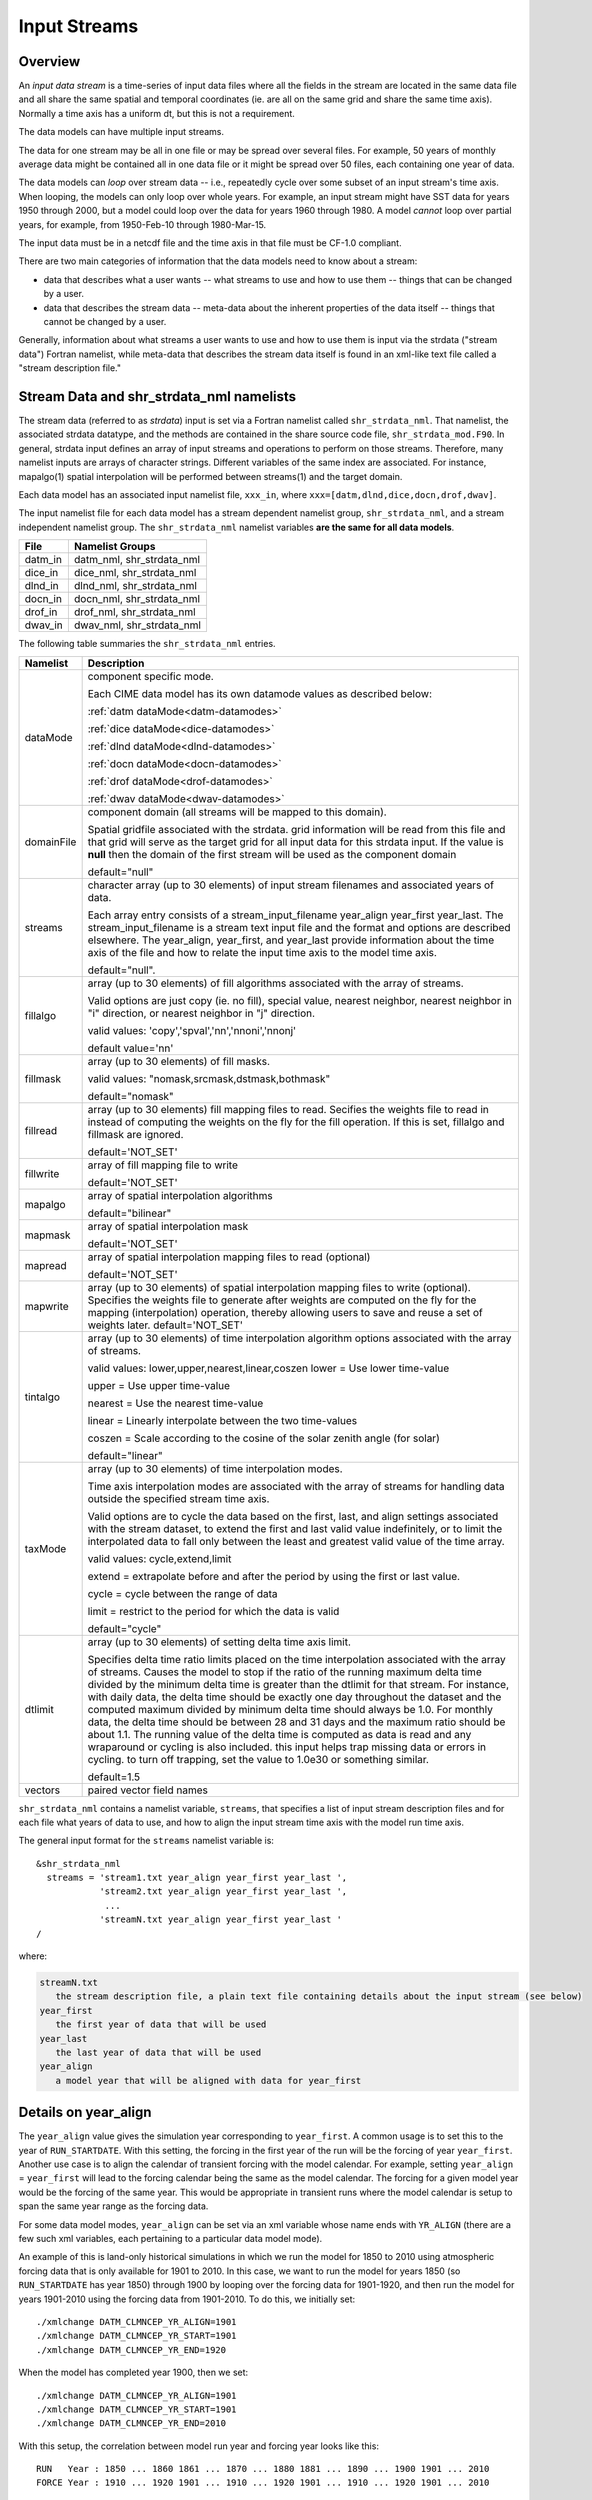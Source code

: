 .. _input-streams:

Input Streams
=============

--------
Overview
--------
An *input data stream* is a time-series of input data files where all the fields in the stream are located in the same data file and all share the same spatial and temporal coordinates (ie. are all on the same grid and share the same time axis). Normally a time axis has a uniform dt, but this is not a requirement.

The data models can have multiple input streams.

The data for one stream may be all in one file or may be spread over several files. For example, 50 years of monthly average data might be contained all in one data file or it might be spread over 50 files, each containing one year of data.

The data models can *loop* over stream data -- i.e., repeatedly cycle over some subset of an input stream's time axis. When looping, the models can only loop over whole years. For example, an input stream might have SST data for years 1950 through 2000, but a model could loop over the data for years 1960 through 1980. A model *cannot* loop over partial years, for example, from 1950-Feb-10 through 1980-Mar-15.

The input data must be in a netcdf file and the time axis in that file must be CF-1.0 compliant.

There are two main categories of information that the data models need to know about a stream:

- data that describes what a user wants -- what streams to use and how to use them -- things that can be changed by a user.
- data that describes the stream data -- meta-data about the inherent properties of the data itself -- things that cannot be changed by a user.

Generally, information about what streams a user wants to use and how to use them is input via the strdata ("stream data") Fortran namelist, while meta-data that describes the stream data itself is found in an xml-like text file called a "stream description file."

--------------------------------------------------
Stream Data and shr_strdata_nml namelists
--------------------------------------------------
The stream data (referred to as *strdata*) input is set via a Fortran namelist called ``shr_strdata_nml``.
That namelist, the associated strdata datatype, and the methods are contained in the share source code file, ``shr_strdata_mod.F90``.
In general, strdata input defines an array of input streams and operations to perform on those streams.
Therefore, many namelist inputs are arrays of character strings.
Different variables of the same index are associated. For instance, mapalgo(1) spatial interpolation will be performed between streams(1) and the target domain.

Each data model has an associated input namelist file, ``xxx_in``, where ``xxx=[datm,dlnd,dice,docn,drof,dwav]``.

The input namelist file for each data model has a stream dependent namelist group, ``shr_strdata_nml``, and a stream independent namelist group.
The  ``shr_strdata_nml`` namelist variables **are the same for all data models**.

=========== ==========================================================================================================================
File        Namelist Groups
=========== ==========================================================================================================================
datm_in     datm_nml, shr_strdata_nml
dice_in     dice_nml, shr_strdata_nml
dlnd_in     dlnd_nml, shr_strdata_nml
docn_in     docn_nml, shr_strdata_nml
drof_in     drof_nml, shr_strdata_nml
dwav_in     dwav_nml, shr_strdata_nml
=========== ==========================================================================================================================

.. _shr-strdata-nml:

The following table summaries the ``shr_strdata_nml`` entries.

=========== ==========================================================================================================================
Namelist    Description
=========== ==========================================================================================================================
dataMode    component specific mode.

            Each CIME data model has its own datamode values as described below:

            :ref:`datm dataMode<datm-datamodes>`

	    :ref:`dice dataMode<dice-datamodes>`

	    :ref:`dlnd dataMode<dlnd-datamodes>`

	    :ref:`docn dataMode<docn-datamodes>`

	    :ref:`drof dataMode<drof-datamodes>`

	    :ref:`dwav dataMode<dwav-datamodes>`

domainFile  component domain (all streams will be mapped to this domain).

            Spatial gridfile associated with the strdata.  grid information will
	    be read from this file and that grid will serve as the target grid
	    for all input data for this strdata input.
	    If the value is **null** then the domain of the first stream
	    will be used as the component domain

	    default="null"

streams     character array (up to 30 elements) of input stream filenames and associated years of data.

            Each array entry consists of a stream_input_filename year_align year_first year_last.
            The  stream_input_filename is a stream text input file and the format and options are described elsewhere.
	    The year_align, year_first, and year_last provide information about  the time axis of the file and how to relate
	    the input time axis to the model time axis.

	    default="null".

fillalgo    array (up to 30 elements) of fill algorithms associated with the array of streams.

            Valid options are just copy (ie. no fill), special value, nearest neighbor, nearest neighbor in "i" direction,
	    or nearest neighbor in "j" direction.

	    valid values:  'copy','spval','nn','nnoni','nnonj'

	    default value='nn'

fillmask    array (up to 30 elements) of fill masks.

            valid values: "nomask,srcmask,dstmask,bothmask"

            default="nomask"

fillread    array (up to 30 elements) fill mapping files to read. Secifies the weights file to read in instead of
            computing the weights on the fly for the fill operation.  If this is set, fillalgo and fillmask are ignored.

	    default='NOT_SET'

fillwrite   array of fill mapping file to write

	    default='NOT_SET'

mapalgo     array of spatial interpolation algorithms

            default="bilinear"

mapmask     array of spatial interpolation mask

	    default='NOT_SET'

mapread     array of spatial interpolation mapping files to read (optional)

	    default='NOT_SET'

mapwrite    array (up to 30 elements) of spatial interpolation mapping files to write (optional). Specifies the weights file
            to generate after weights are computed on the fly for the mapping (interpolation) operation, thereby allowing
	    users to save and reuse a set of weights later.
	    default='NOT_SET'

tintalgo    array (up to 30 elements) of time interpolation algorithm options associated with the array of streams.

            valid values: lower,upper,nearest,linear,coszen
            lower   = Use lower time-value

            upper   = Use upper time-value

            nearest = Use the nearest time-value

            linear  = Linearly interpolate between the two time-values

            coszen  = Scale according to the cosine of the solar zenith angle (for solar)

            default="linear"

taxMode     array (up to 30 elements) of time interpolation modes.

            Time axis interpolation modes are associated with the array of streams for
	    handling data outside the specified stream time axis.

	    Valid options are to cycle the data based on the first, last, and align
	    settings associated with the stream dataset, to extend the first and last
	    valid value indefinitely, or to limit the interpolated data to fall only between
	    the least and greatest valid value of the time array.

	    valid values: cycle,extend,limit

	    extend = extrapolate before and after the period by using the first or last value.

	    cycle  = cycle between the range of data

	    limit  = restrict to the period for which the data is valid

	    default="cycle"

dtlimit     array (up to 30 elements) of setting delta time axis limit.

            Specifies delta time ratio limits placed on the time interpolation
	    associated with the array of streams.  Causes the model to stop if
	    the ratio of the running maximum delta time divided by the minimum delta time
	    is greater than the dtlimit for that stream.  For instance, with daily data,
	    the delta time should be exactly one day throughout the dataset and
	    the computed maximum divided by minimum delta time should always be 1.0.
	    For monthly data, the delta time should be between 28 and 31 days and the
            maximum ratio should be about 1.1.  The running value of the delta
            time is computed as data is read and any wraparound or cycling is also
            included.  this input helps trap missing data or errors in cycling.
            to turn off trapping, set the value to 1.0e30 or something similar.

            default=1.5

vectors     paired vector field names
=========== ==========================================================================================================================


``shr_strdata_nml`` contains a namelist variable, ``streams``, that specifies a list of input stream description files and for each file what years of data to use, and how to align the input stream time axis with the model run time axis.

The general input format for the ``streams`` namelist variable is:
::

   &shr_strdata_nml
     streams = 'stream1.txt year_align year_first year_last ',
               'stream2.txt year_align year_first year_last ',
                ...
               'streamN.txt year_align year_first year_last '
   /

where:

.. code-block:: none

   streamN.txt
      the stream description file, a plain text file containing details about the input stream (see below)
   year_first
      the first year of data that will be used
   year_last
      the last year of data that will be used
   year_align
      a model year that will be aligned with data for year_first

---------------------
Details on year_align
---------------------

The ``year_align`` value gives the simulation year corresponding to
``year_first``. A common usage is to set this to the year of
``RUN_STARTDATE``. With this setting, the forcing in the first year of
the run will be the forcing of year ``year_first``. Another use case is
to align the calendar of transient forcing with the model calendar. For
example, setting ``year_align`` = ``year_first`` will lead to the
forcing calendar being the same as the model calendar. The forcing for a
given model year would be the forcing of the same year. This would be
appropriate in transient runs where the model calendar is setup to span
the same year range as the forcing data.

For some data model modes, ``year_align`` can be set via an xml variable
whose name ends with ``YR_ALIGN`` (there are a few such xml variables,
each pertaining to a particular data model mode).

An example of this is land-only historical simulations in which we run
the model for 1850 to 2010 using atmospheric forcing data that is only
available for 1901 to 2010. In this case, we want to run the model for
years 1850 (so ``RUN_STARTDATE`` has year 1850) through 1900 by looping
over the forcing data for 1901-1920, and then run the model for years
1901-2010 using the forcing data from 1901-2010. To do this, we
initially set::

  ./xmlchange DATM_CLMNCEP_YR_ALIGN=1901
  ./xmlchange DATM_CLMNCEP_YR_START=1901
  ./xmlchange DATM_CLMNCEP_YR_END=1920

When the model has completed year 1900, then we set::

  ./xmlchange DATM_CLMNCEP_YR_ALIGN=1901
  ./xmlchange DATM_CLMNCEP_YR_START=1901
  ./xmlchange DATM_CLMNCEP_YR_END=2010

With this setup, the correlation between model run year and forcing year
looks like this::

  RUN   Year : 1850 ... 1860 1861 ... 1870 ... 1880 1881 ... 1890 ... 1900 1901 ... 2010
  FORCE Year : 1910 ... 1920 1901 ... 1910 ... 1920 1901 ... 1910 ... 1920 1901 ... 2010

Setting ``DATM_CLMNCEP_YR_ALIGN`` to 1901 tells the code that you want
to align model year 1901 with forcing data year 1901, and then it
calculates what the forcing year should be if the model starts in
year 1850.

--------------------------------------------------
Customizing shr_strdata_nml values
--------------------------------------------------

The contents of ``shr_strdata_nml`` are automatically generated by that data model's **cime_config/buildnml** script.
These contents are easily customizable for your target experiment.
As an example we refer to the following ``datm_in`` contents (that would appear in both ``$CASEROOT/CaseDocs`` and ``$RUNDIR``):
::

   \&shr_strdata_nml
      datamode   = 'CLMNCEP'
      domainfile = '/glade/proj3/cseg/inputdata/share/domains/domain.lnd.fv1.9x2.5_gx1v6.090206.nc'
      dtlimit    = 1.5,1.5,1.5,1.5
      fillalgo   = 'nn','nn','nn','nn'
      fillmask   = 'nomask','nomask','nomask','nomask'
      mapalgo    = 'bilinear','bilinear','bilinear','bilinear'
      mapmask    = 'nomask','nomask','nomask','nomask'
      streams    = "datm.streams.txt.CLM_QIAN.Solar  1895 1948 1972  ",
                   "datm.streams.txt.CLM_QIAN.Precip 1895 1948 1972  ",
                   "datm.streams.txt.CLM_QIAN.TPQW   1895 1948 1972  ",
                   "datm.streams.txt.presaero.trans_1850-2000 1849 1849 2006"
      taxmode    = 'cycle','cycle','cycle','cycle'
      tintalgo   = 'coszen','nearest','linear','linear'
      vectors    = 'null'
   /


As is discussed in the :ref:`CIME User's Guide<running-a-case>`, to change the contents of ``datm_in``, you must edit ``$CASEROOT/user_nl_datm``.
In the above example, you can to this to change any of the above settings **except for the names**

.. code-block:: none

   datm.streams.txt.CLM_QIAN.Solar
   datm.streams.txt.CLM_QIAN.Precip
   datm.streams.txt.CLM_QIAN.TPQW
   datm.streams.txt.presaero.trans_1850-2000

Other than these names, any namelist variable from ``shr_strdata_nml`` can be modified by adding the appropriate keyword/value pairs to ``user_nl_datm``.

As an example, the following could be the contents of ``$CASEROOT/user_nl_datm``:
::

   !------------------------------------------------------------------------
   ! Users should ONLY USE user_nl_datm to change namelists variables
   ! Users should add all user specific namelist changes below in the form of
   ! namelist_var = new_namelist_value
   ! Note that any namelist variable from shr_strdata_nml and datm_nml can
   ! be modified below using the above syntax
   ! User preview_namelists to view (not modify) the output namelist in the
   ! directory $CASEROOT/CaseDocs
   ! To modify the contents of a stream txt file, first use preview_namelists
   ! to obtain the contents of the stream txt files in CaseDocs, and then
   ! place a copy of the  modified stream txt file in $CASEROOT with the string
   ! user_ prepended.
   !------------------------------------------------------------------------
   streams    = "datm.streams.txt.CLM_QIAN.Solar  1895 1948 1900  ",
                "datm.streams.txt.CLM_QIAN.Precip 1895 1948 1900  ",
                "datm.streams.txt.CLM_QIAN.TPQW   1895 1948 1900  ",
                "datm.streams.txt.presaero.trans_1850-2000 1849 1849 2006"

and the contents of ``shr_strdata_nml`` (in both ``$CASEROOT/CaseDocs`` and ``$RUNDIR``) would be
::

   datamode   = 'CLMNCEP'
   domainfile = '/glade/proj3/cseg/inputdata/share/domains/domain.lnd.fv1.9x2.5_gx1v6.090206.nc'
   dtlimit    = 1.5,1.5,1.5,1.5
   fillalgo   = 'nn','nn','nn','nn'
   fillmask   = 'nomask','nomask','nomask','nomask'
   mapalgo    = 'bilinear','bilinear','bilinear','bilinear'
   mapmask    = 'nomask','nomask','nomask','nomask'
   streams    = "datm.streams.txt.CLM_QIAN.Solar  1895 1948 1900  ",
                "datm.streams.txt.CLM_QIAN.Precip 1895 1948 1900  ",
                "datm.streams.txt.CLM_QIAN.TPQW   1895 1948 1900  ",
                "datm.streams.txt.presaero.trans_1850-2000 1849 1849 2006"
   taxmode    = 'cycle','cycle','cycle','cycle'
   tintalgo   = 'coszen','nearest','linear','linear'
   vectors    = 'null'

As is discussed in the :ref:`CIME User's Guide<running-a-case>`, you should use **preview_namelists** to view (not modify) the output namelist in ``CaseDocs``.


.. _stream_description_file:

-----------------------
Stream Description File
-----------------------
The *stream description file* is not a Fortran namelist, but a locally built xml-like parsing implementation.
Sometimes it is called a "stream dot-text file" because it has a ".txt." in the filename.
Stream description files contain data that specifies the names of the fields in the stream, the names of the input data files, and the file system directory where the data files are located.

The data elements found in the stream description file are:

``dataSource``
  A comment about the source of the data -- always set to GENERIC and is there only for backwards compatibility.

``domainInfo``
  Information about the domain data for this stream specified by the following 3 sub elements.

  ``variableNames``
    A list of the domain variable names. This is a paired list with the name of the variable in the netCDF file on the left and the name of the corresponding model variable on the right. This data models require five variables in this list. The names of model's variables (names on the right) must be: "time," "lon," "lat," "area," and "mask."

  ``filePath``
    The file system directory where the domain data file is located.

  ``fileNames``
    The name of the domain data file. Often the domain data is located in the same file as the field data (above), in which case the name of the domain file could simply be the name of the first field data file. Sometimes the field data files don't contain the domain data required by the data models, in this case, one new file can be created that contains the required data.


``fieldInfo``
  Information about the stream data for this stream specified by the following 3 required sub elements and optional offset element.

  ``variableNames``
    A list of the field variable names. This is a paired list with the name of the variable in the netCDF file on the left and the name of the corresponding model variable on the right. This is the list of fields to read in from the data file; there may be other fields in the file which are not read in (i.e., they won't be used).

  ``filePath``
    The file system directory where the data files are located.

  ``fileNames``
    The list of data files to use. If there is more than one file, the files must be in chronological order, that is, the dates in time axis of the first file are before the dates in the time axis of the second file.

  ``offset``
    The offset allows a user to shift the time axis of a data stream by a fixed and constant number of seconds. For instance, if a data set contains daily average data with timestamps for the data at the end of the day, it might be appropriate to shift the time axis by 12 hours so the data is taken to be at the middle of the day instead of the end of the day. This feature supports only simple shifts in seconds as a way of correcting input data time axes without having to modify the input data time axis manually. This feature does not support more complex shifts such as end of month to mid-month. But in conjunction with the time interpolation methods in the strdata input, hopefully most user needs can be accommodated with the two settings. Note that a positive offset advances the input data time axis forward by that number of seconds.

The data models advance in time discretely.
At a given time, they read/derive fields from input files.
Those input files have data on a discrete time axis as well.
Each data point in the input files is associated with a discrete time (as opposed to a time interval).
Depending on whether you pick lower, upper, nearest, linear, or coszen, the data in the input file will be "interpolated" to the time in the model.

The offset shifts the time axis of the input data the given number of seconds.
So if the input data is at 0, 3600, 7200, 10800 seconds (hourly) and you set an offset of 1800, then the input data will be set at times 1800, 5400, 9000, and 12600.
So a model at time 3600 using linear interpolation would have data at "n=2" with offset of 0 will have data at "n=(2+3)/2" with an offset of 1800.
n=2 is the 2nd data in the time list 0, 3600, 7200, 10800 in this example.
n=(2+3)/2 is the average of the 2nd and 3rd data in the time list 0, 3600, 7200, 10800.
offset can be positive or negative.

Actual example:
::

   <stream>
   <domainInfo>
      <variableNames>
         time   time
	 lon    lon
	 lat    lat
	 area   area
	 mask   mask
      </variableNames>
      <filePath>
        /glade/proj3/cseg/inputdata/atm/datm7/NYF
      </filePath>
      <fileNames>
        nyf.ncep.T62.050923.nc
      </fileNames>
   </domainInfo>
    <fieldInfo>
      <variableNames>
         dn10  dens
         slp_  pslv
         q10   shnum
         t_10  tbot
         u_10  u
         v_10  v
      </variableNames>
      <filePath>
         /glade/proj3/cseg/inputdata/atm/datm7/NYF
      </filePath>
      <offset>
         0
      </offset>
      <fileNames>
         nyf.ncep.T62.050923.nc
      </fileNames>
    </fieldInfo>
   </stream>

--------------------------------------------------
Customizing stream description files
--------------------------------------------------

Each data model's **cime-config/buildnml** utility automatically generates the required stream description files for the case.
The directory contents of each data model will look like the following (using DATM as an example)
::

   $CIMEROOT/components/data_comps/datm/cime_config/buildnml
   $CIMEROOT/components/data_comps/datm/cime_config/namelist_definition_datm.xml

The ``namelist_definition_datm.xml`` file defines and sets default values for all the namelist variables and associated groups and also provides out-of-the box settings for the target data model and target stream.
**buildnml** utilizes these two files to construct the stream files for the given compset settings. You can modify the generated stream files for your particular needs by doing the following:


1. Copy the relevant description file from ``$CASEROOT/CaseDocs`` to ``$CASEROOT`` and pre-pend a "\user_"\ string to the filename. Change the permission of the file to write. For example, assuming you are in **$CASEROOT**
   ::

      cp $CASEROOT/CaseDocs/datm.streams.txt.CLM_QIAN.Solar  $CASEROOT/user_datm.streams.txt.CLM_QIAN.Solar
      chmod u+w $CASEROOT/user_datm.streams.txt.CLM_QIAN.Solar

2. Edit ``$CASEROOT/user_datm.streams.txt.CLM_QIAN.Solar`` with your desired changes.

   - *Be sure not to put any tab characters in the file: use spaces instead*.

   - In contrast to other user_nl_xxx files, be sure to set all relevant data model settings in the xml files, issue the **preview_namelist** command and THEN edit the ``user_datm.streams.txt.CLM_QIAN.Solar`` file.

   - **Once you have created a user_xxx.streams.txt.* file, further modifications to the relevant data model settings in the xml files will be ignored.**

   - If you later realize that you need to change some settings in an xml file, you should remove the user_xxx.streams.txt.* file(s), make the modifications in the xml file, rerun **preview_namelists**, and then reintroduce your modifications into a new user_xxx.streams.txt.* stream file(s).

3. Call **preview_namelists** and verify that your changes do indeed appear in the resultant stream description file appear in ``CaseDocs/datm.streams.txt.CLM_QIAN.Solar``. These changes will also appear in ``$RUNDIR/datm.streams.txt.CLM_QIAN.Solar``.
